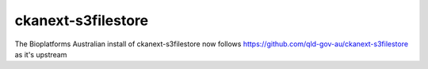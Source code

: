 
===================
ckanext-s3filestore
===================

The Bioplatforms Australian install of ckanext-s3filestore now follows
https://github.com/qld-gov-au/ckanext-s3filestore
as it's upstream


